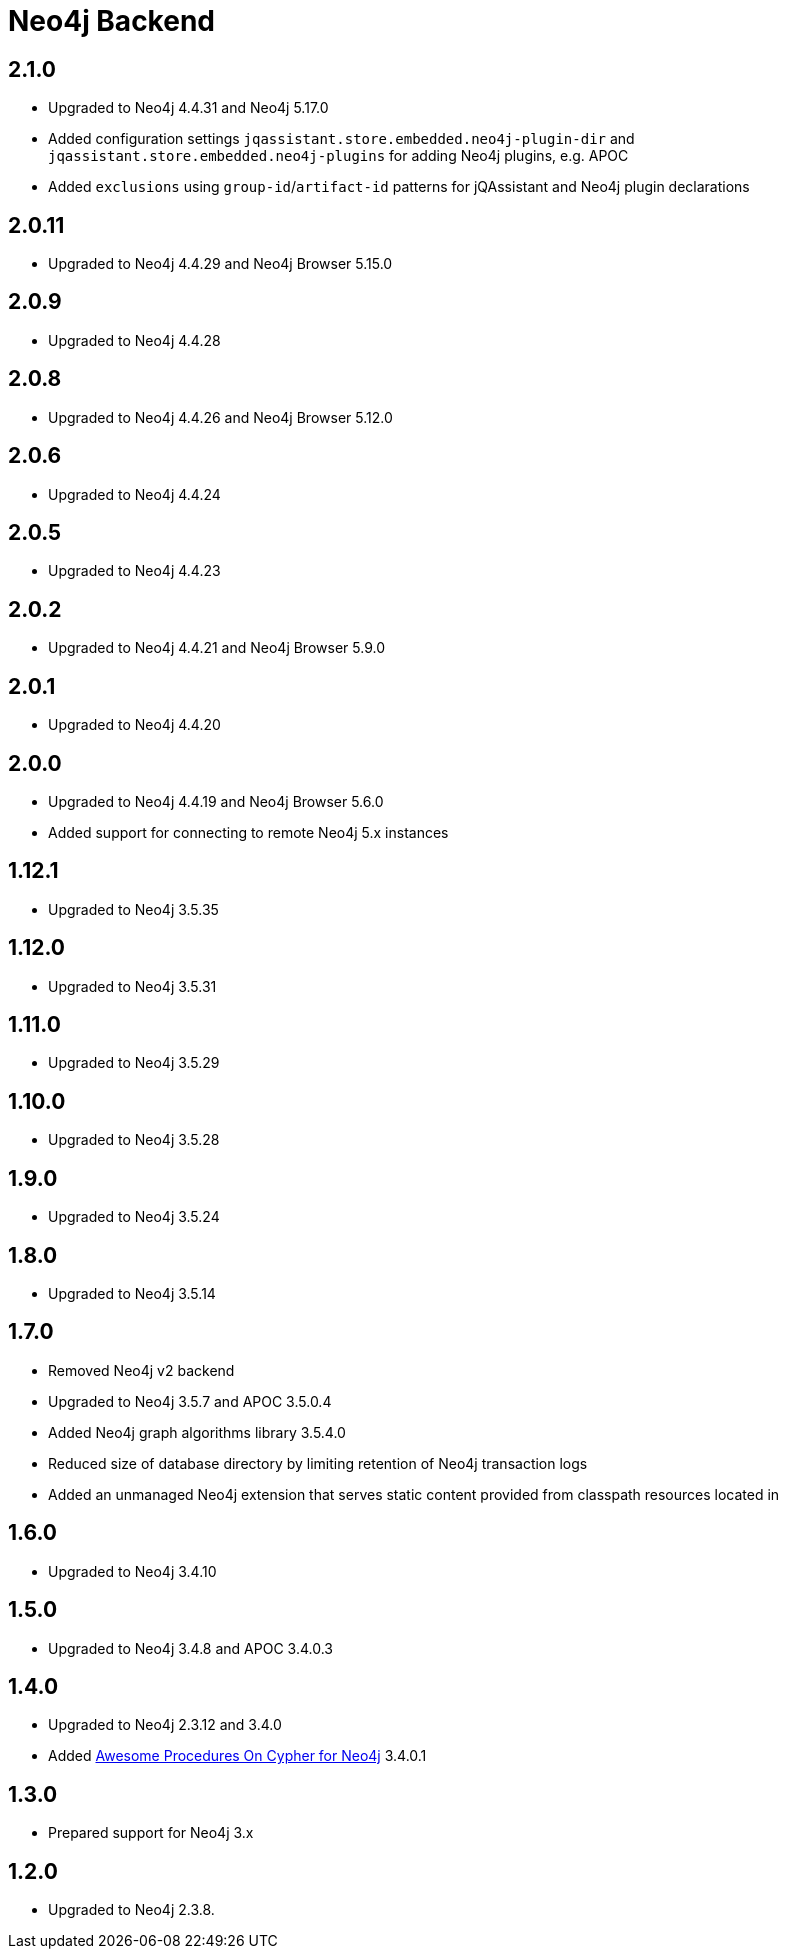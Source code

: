 
= Neo4j Backend

== 2.1.0
* Upgraded to Neo4j 4.4.31 and Neo4j 5.17.0
* Added configuration settings `jqassistant.store.embedded.neo4j-plugin-dir` and `jqassistant.store.embedded.neo4j-plugins` for adding Neo4j plugins, e.g. APOC
* Added `exclusions` using `group-id`/`artifact-id` patterns for jQAssistant and Neo4j plugin declarations

== 2.0.11
* Upgraded to Neo4j 4.4.29 and Neo4j Browser 5.15.0

== 2.0.9
* Upgraded to Neo4j 4.4.28

== 2.0.8
* Upgraded to Neo4j 4.4.26 and Neo4j Browser 5.12.0

== 2.0.6
* Upgraded to Neo4j 4.4.24

== 2.0.5
* Upgraded to Neo4j 4.4.23

== 2.0.2
* Upgraded to Neo4j 4.4.21 and Neo4j Browser 5.9.0

== 2.0.1
* Upgraded to Neo4j 4.4.20

== 2.0.0
* Upgraded to Neo4j 4.4.19 and Neo4j Browser 5.6.0
* Added support for connecting to remote Neo4j 5.x instances

== 1.12.1
* Upgraded to Neo4j 3.5.35

== 1.12.0
* Upgraded to Neo4j 3.5.31

== 1.11.0

* Upgraded to Neo4j 3.5.29

== 1.10.0

* Upgraded to Neo4j 3.5.28

== 1.9.0

* Upgraded to Neo4j 3.5.24

== 1.8.0

* Upgraded to Neo4j 3.5.14

== 1.7.0

* Removed Neo4j v2 backend
* Upgraded to Neo4j 3.5.7 and APOC 3.5.0.4
* Added Neo4j graph algorithms library 3.5.4.0
* Reduced size of database directory by limiting retention of Neo4j transaction logs
* Added an unmanaged Neo4j extension that serves static content provided from classpath resources located in

== 1.6.0

* Upgraded to Neo4j 3.4.10

== 1.5.0

* Upgraded to Neo4j 3.4.8 and APOC 3.4.0.3

== 1.4.0

* Upgraded to Neo4j 2.3.12 and 3.4.0
* Added https://github.com/neo4j-contrib/neo4j-apoc-procedures[Awesome Procedures On Cypher for Neo4j] 3.4.0.1

== 1.3.0

* Prepared support for Neo4j 3.x

== 1.2.0

* Upgraded to Neo4j 2.3.8.





